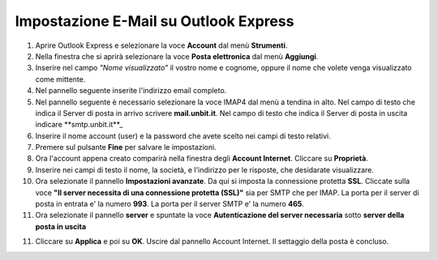 --------------------------------------
Impostazione E-Mail su Outlook Express
--------------------------------------

1. Aprire Outlook Express e selezionare la voce **Account** dal menù **Strumenti**.

2. Nella finestra che si aprirà selezionare la voce **Posta elettronica** dal menù **Aggiungi**.

3. Inserire nel campo *"Nome visualizzato"* il vostro nome e cognome, oppure il nome che volete venga visualizzato come mittente.

4. Nel pannello seguente inserite l'indirizzo email completo.

5. Nel pannello seguente è necessario selezionare la voce IMAP4 dal menù a tendina in alto. Nel campo di testo che indica il Server di posta in arrivo scrivere **mail.unbit.it**. Nel campo di testo che indica il Server di posta in uscita indicare **smtp.unbit.it**_

6. Inserire il nome account (user) e la password che avete scelto nei campi di testo relativi.

7. Premere sul pulsante **Fine** per salvare le impostazioni.

8. Ora l'account appena creato comparirà nella finestra degli **Account Internet**. Cliccare su **Proprietà**. 

9. Inserire nei campi di testo il nome, la società, e l'indirizzo per le risposte, che desidarate visualizzare.

10. Ora selezionate il pannello **Impostazioni avanzate**. Da qui si imposta la connessione protetta **SSL**. Cliccate sulla voce **"Il server necessita di una connessione protetta (SSL)"** sia per SMTP che per IMAP. La porta per il server di posta in entrata e' la numero **993**. La porta per il server SMTP e' la numero **465**. 

11. Ora selezionate il pannello **server** e spuntate la voce **Autenticazione del server necessaria** sotto **server della posta in uscita**

11. Cliccare su **Applica** e poi su **OK**. Uscire dal pannello Account Internet. Il settaggio della posta è concluso.

